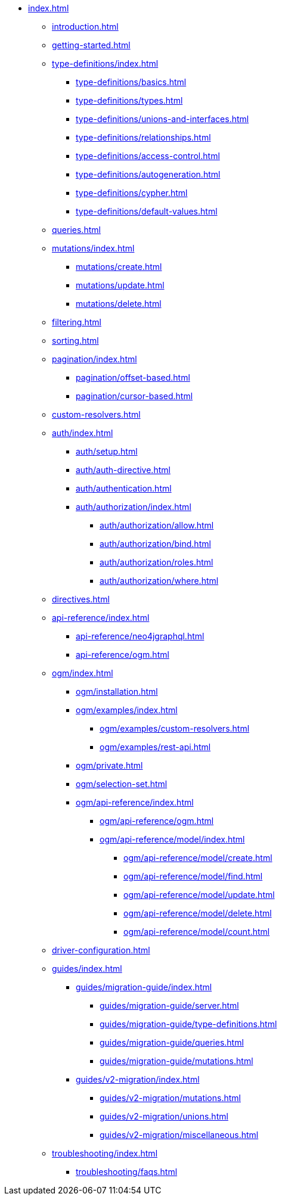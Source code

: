* xref:index.adoc[]
** xref:introduction.adoc[]
** xref:getting-started.adoc[]
** xref:type-definitions/index.adoc[]
*** xref:type-definitions/basics.adoc[]
*** xref:type-definitions/types.adoc[]
*** xref:type-definitions/unions-and-interfaces.adoc[]
*** xref:type-definitions/relationships.adoc[]
*** xref:type-definitions/access-control.adoc[]
*** xref:type-definitions/autogeneration.adoc[]
*** xref:type-definitions/cypher.adoc[]
*** xref:type-definitions/default-values.adoc[]
** xref:queries.adoc[]
** xref:mutations/index.adoc[]
*** xref:mutations/create.adoc[]
*** xref:mutations/update.adoc[]
*** xref:mutations/delete.adoc[]
** xref:filtering.adoc[]
** xref:sorting.adoc[]
** xref:pagination/index.adoc[]
*** xref:pagination/offset-based.adoc[]
*** xref:pagination/cursor-based.adoc[]
** xref:custom-resolvers.adoc[]
** xref:auth/index.adoc[]
*** xref:auth/setup.adoc[]
*** xref:auth/auth-directive.adoc[]
*** xref:auth/authentication.adoc[]
*** xref:auth/authorization/index.adoc[]
**** xref:auth/authorization/allow.adoc[]
**** xref:auth/authorization/bind.adoc[]
**** xref:auth/authorization/roles.adoc[]
**** xref:auth/authorization/where.adoc[]
** xref:directives.adoc[]
** xref:api-reference/index.adoc[]
*** xref:api-reference/neo4jgraphql.adoc[]
*** xref:api-reference/ogm.adoc[]
** xref:ogm/index.adoc[]
*** xref:ogm/installation.adoc[]
*** xref:ogm/examples/index.adoc[]
**** xref:ogm/examples/custom-resolvers.adoc[]
**** xref:ogm/examples/rest-api.adoc[]
*** xref:ogm/private.adoc[]
*** xref:ogm/selection-set.adoc[]
*** xref:ogm/api-reference/index.adoc[]
**** xref:ogm/api-reference/ogm.adoc[]
**** xref:ogm/api-reference/model/index.adoc[]
***** xref:ogm/api-reference/model/create.adoc[]
***** xref:ogm/api-reference/model/find.adoc[]
***** xref:ogm/api-reference/model/update.adoc[]
***** xref:ogm/api-reference/model/delete.adoc[]
***** xref:ogm/api-reference/model/count.adoc[]
** xref:driver-configuration.adoc[]
** xref:guides/index.adoc[]
*** xref:guides/migration-guide/index.adoc[]
**** xref:guides/migration-guide/server.adoc[]
**** xref:guides/migration-guide/type-definitions.adoc[]
**** xref:guides/migration-guide/queries.adoc[]
**** xref:guides/migration-guide/mutations.adoc[]
*** xref:guides/v2-migration/index.adoc[]
**** xref:guides/v2-migration/mutations.adoc[]
**** xref:guides/v2-migration/unions.adoc[]
**** xref:guides/v2-migration/miscellaneous.adoc[]
** xref:troubleshooting/index.adoc[]
*** xref:troubleshooting/faqs.adoc[]
